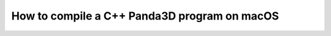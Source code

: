 .. _how-to-compile-a-c++-panda3d-program-on-macos:

How to compile a C++ Panda3D program on macOS
=============================================

.. only:: python

   This page is related to C++ usage of Panda3D and not to Python usage. If you
   are a Python user, please skip this page. For C++ users, please toggle to the
   C++ version of this page.

.. only:: cpp

   This short guide explains how to build a Panda3D game written in C++ game
   under Mac OS.

   In order to compile you need also to have the Clang compiler. The compiler is
   not pre-installed in macOS; you will need to install Xcode command-line tools
   which comes with the macOS installer CDs or DVDs. You can alternatively
   download it from the `Apple developer site <https://developer.apple.com/>`__.
   You will need to register for an account.

   Having these two components, we can proceed to compile:

   First we must create .o file from our cxx file. We need to link to the
   Panda3D include files.

   .. code-block:: bash

      clang++ -c filename.cxx -o filename.o -std=gnu++11 -g -O2 -I{panda3dinclude}

   Please change the paths in these commands to the appropriate locations. A
   list of locations is at the end of the page.

   Secondly, we need to generate an executable, you can use the following
   command:

   .. code-block:: bash

      clang++ filename.o -o filename -L{panda3dlibs} -lp3framework -lpanda -lpandaexpress -lp3dtoolconfig -lp3dtool -lp3direct

   As mentioned above, we need to change the paths accordingly, the paths for
   macOS are listed below:

   {panda3dinclude}
      Change this to the path to your Panda3D include directory. This would
      probably look like ``/Library/Developer/Panda3D/include/`` (in Panda3D
      1.10.5 and higher) or ``/Developer/Panda3D/include/`` in older versions.

   {panda3dlibs}
      Change this to the path to your Panda3D libraries. This is
      ``/Library/Developer/Panda3D/lib`` or ``/Developer/Panda3D/lib``,
      depending on your version of Panda3D.

   And lastly, to run the created executable, type:

   .. code-block:: bash

      ./filename

   .. note::

      Panda3D versions 1.10.4.1 and below were compiled with libstdc++, and so
      require passing ``-stdlib=libstdc++`` to the compiler.  Panda3D 1.10.5
      offers a choice: the download marked "MacOSX10.6" is compiled with
      libstdc++, whereas the download marked "MacOSX10.9" is compiled with
      libc++.  It is recommended to use the download marked "MacOSX10.9".
